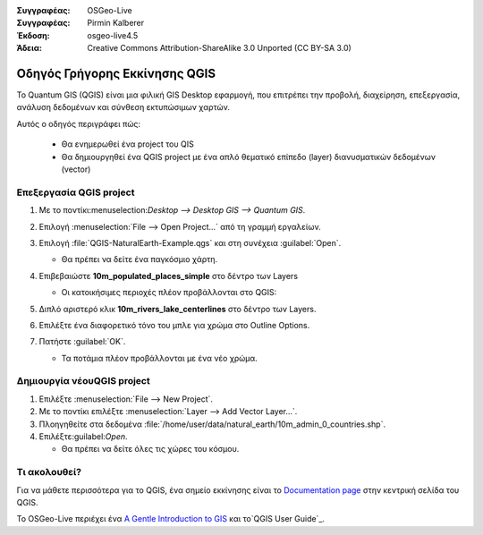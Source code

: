:Συγγραφέας: OSGeo-Live
:Συγγραφέας: Pirmin Kalberer
:Έκδοση: osgeo-live4.5
:Άδεια: Creative Commons Attribution-ShareAlike 3.0 Unported  (CC BY-SA 3.0)

.. _qgis-quickstart:
 
.. image:: ../../images/project_logos/logo-QGIS.png
  :scale: 100 %
  :alt: project logo
  :align: right
  :target: http://www.qgis.org

************
Οδηγός Γρήγορης Εκκίνησης QGIS
************

To Quantum GIS (QGIS) είναι μια φιλική GIS Desktop εφαρμογή, που επιτρέπει την προβολή, διαχείρηση, επεξεργασία, ανάλυση δεδομένων και σύνθεση εκτυπώσιμων χαρτών.

Αυτός ο οδηγός περιγράφει πώς:

  * Θα ενημερωθεί ένα project του QIS
  * Θα δημιουργηθεί ένα QGIS project με ένα απλό θεματικό επίπεδο (layer) διανυσματικών δεδομένων (vector)


Επεξεργασία QGIS project
=================

#. Με το ποντίκι:menuselection:`Desktop --> Desktop GIS --> Quantum GIS`.

#. Επιλογή :menuselection:`File --> Open Project...` από τη γραμμή εργαλείων.

#. Επιλογή :file:`QGIS-NaturalEarth-Example.qgs` και στη συνέχεια :guilabel:`Open`.

   * Θα πρέπει να δείτε ένα παγκόσμιο χάρτη.

#. Επιβεβαιώστε **10m_populated_places_simple** στο δέντρο των Layers

   * Οι κατοικήσιμες περιοχές πλέον προβάλλονται στο QGIS:

     .. image:: ../../images/screenshots/1024x768/qgis.png
        :scale: 50 %

#. Διπλό αριστερό κλικ **10m_rivers_lake_centerlines** στο δέντρο των Layers.

#. Επιλέξτε ένα διαφορετικό τόνο του μπλε για χρώμα στο Outline Options.

#. Πατήστε :guilabel:`OK`.

   * Τα ποτάμια πλέον προβάλλονται με ένα νέο χρώμα.


Δημιουργία νέουQGIS project
=========================

#. Επιλέξτε :menuselection:`File --> New Project`.

#. Με το ποντίκι επιλέξτε :menuselection:`Layer --> Add Vector Layer...`.

#. Πλοηγηθείτε στα δεδομένα :file:`/home/user/data/natural_earth/10m_admin_0_countries.shp`.

#. Επιλέξτε:guilabel:`Open`.

   * Θα πρέπει να δείτε όλες τις χώρες του κόσμου.


Τι ακολουθεί?
==========

Για να μάθετε περισσότερα για το QGIS, ένα σημείο εκκίνησης είναι το `Documentation page`_ στην κεντρική σελίδα του QGIS.

Το OSGeo-Live περιέχει ένα `A Gentle Introduction to GIS`_  και το`QGIS User Guide`_.

.. _`Documentation page`: http://www.qgis.org/en/documentation.html
.. _`A Gentle Introduction to GIS`: ../../qgis/qgis-1.0.0_a-gentle-gis-introduction_en.pdf
.. _`QGIS User Guide`: file:///usr/local/share/qgis/qgis-1.6.0_user_guide_en.pdf





